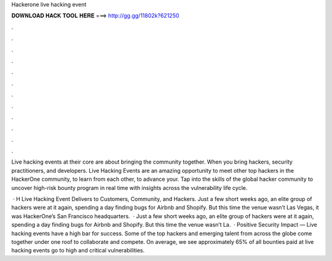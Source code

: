 Hackerone live hacking event



𝐃𝐎𝐖𝐍𝐋𝐎𝐀𝐃 𝐇𝐀𝐂𝐊 𝐓𝐎𝐎𝐋 𝐇𝐄𝐑𝐄 ===> http://gg.gg/11802k?621250



.



.



.



.



.



.



.



.



.



.



.



.

Live hacking events at their core are about bringing the community together. When you bring hackers, security practitioners, and developers. Live Hacking Events are an amazing opportunity to meet other top hackers in the HackerOne community, to learn from each other, to advance your. Tap into the skills of the global hacker community to uncover high-risk bounty program in real time with insights across the vulnerability life cycle.

 · H Live Hacking Event Delivers to Customers, Community, and Hackers. Just a few short weeks ago, an elite group of hackers were at it again, spending a day finding bugs for Airbnb and Shopify. But this time the venue wasn’t Las Vegas, it was HackerOne’s San Francisco headquarters.  · Just a few short weeks ago, an elite group of hackers were at it again, spending a day finding bugs for Airbnb and Shopify. But this time the venue wasn’t La.  · Positive Security Impact — Live hacking events have a high bar for success. Some of the top hackers and emerging talent from across the globe come together under one roof to collaborate and compete. On average, we see approximately 65% of all bounties paid at live hacking events go to high and critical vulnerabilities.
